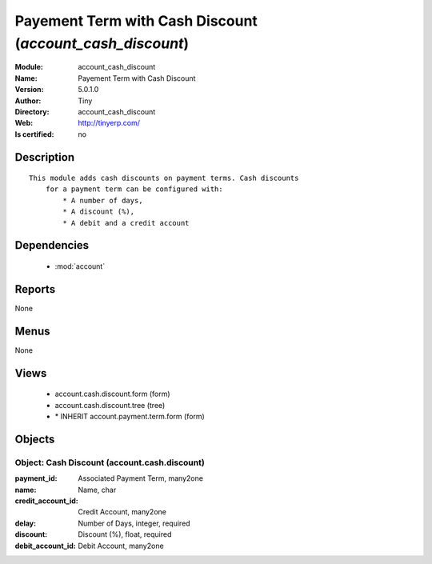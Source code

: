 
.. module:: account_cash_discount
    :synopsis: Payement Term with Cash Discount 
    :noindex:
.. 

.. raw:: html

    <link rel="stylesheet" href="../_static/hide_objects_in_sidebar.css" type="text/css" />

    <style>
      div.body p#module-account_cash_discount {
        display: none;
      }
    </style>

Payement Term with Cash Discount (*account_cash_discount*)
==========================================================
:Module: account_cash_discount
:Name: Payement Term with Cash Discount
:Version: 5.0.1.0
:Author: Tiny
:Directory: account_cash_discount
:Web: http://tinyerp.com/
:Is certified: no

Description
-----------

::

  This module adds cash discounts on payment terms. Cash discounts
      for a payment term can be configured with:
          * A number of days,
          * A discount (%),
          * A debit and a credit account

Dependencies
------------

 * :mod:`account`

Reports
-------

None


Menus
-------


None


Views
-----

 * account.cash.discount.form (form)
 * account.cash.discount.tree (tree)
 * \* INHERIT account.payment.term.form (form)


Objects
-------

Object: Cash Discount (account.cash.discount)
#############################################



:payment_id: Associated Payment Term, many2one





:name: Name, char





:credit_account_id: Credit Account, many2one





:delay: Number of Days, integer, required





:discount: Discount (%), float, required





:debit_account_id: Debit Account, many2one


